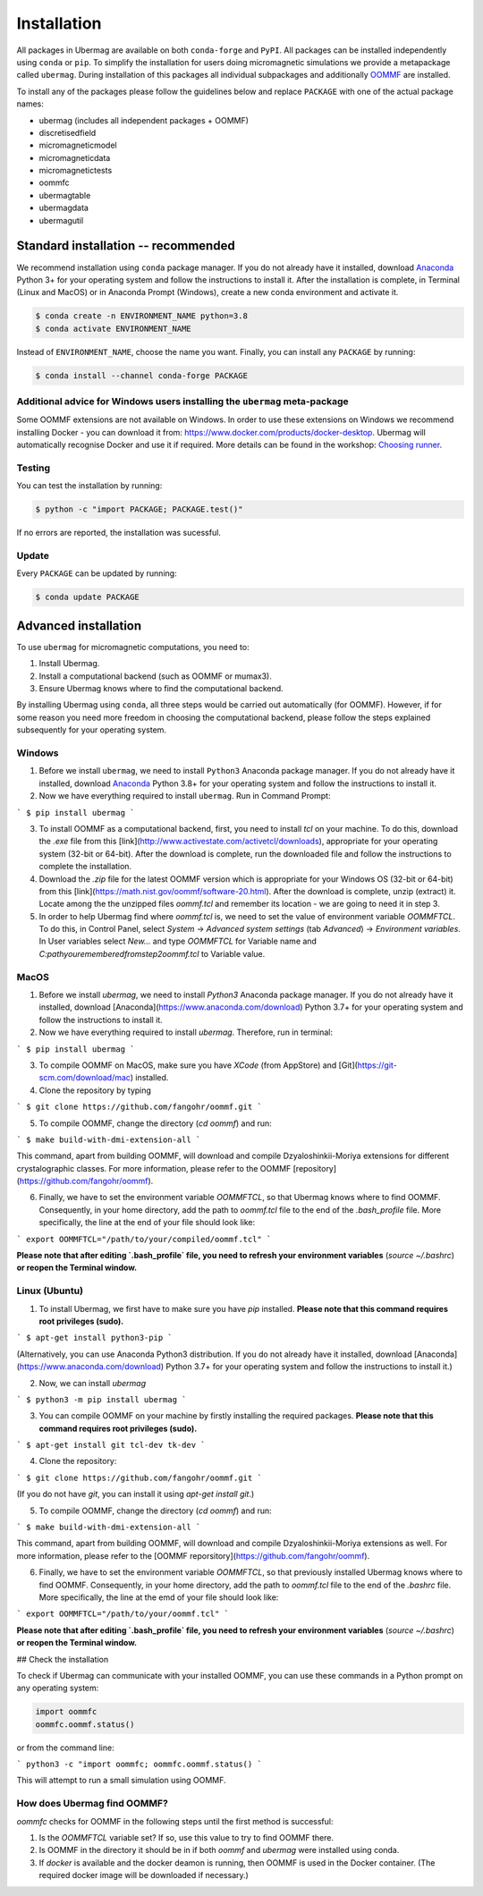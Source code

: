 ============
Installation
============

All packages in Ubermag are available on both ``conda-forge`` and ``PyPI``. All
packages can be installed independently using ``conda`` or ``pip``. To simplify the
installation for users doing micromagnetic simulations we provide a metapackage
called ``ubermag``. During installation of this packages all individual
subpackages and additionally `OOMMF <https://math.nist.gov/oommf/>`_ are
installed.

To install any of the packages please follow the guidelines below and replace ``PACKAGE`` with one of the actual package names:

- ubermag (includes all independent packages + OOMMF)
- discretisedfield
- micromagneticmodel
- micromagneticdata
- micromagnetictests
- oommfc
- ubermagtable
- ubermagdata
- ubermagutil

Standard installation -- recommended
====================================

We recommend installation using ``conda`` package manager. If you do not already
have it installed, download `Anaconda <https://www.anaconda.com/download>`_ Python
3+ for your operating system and follow the instructions to install it. After
the installation is complete, in Terminal (Linux and MacOS) or in Anaconda
Prompt (Windows), create a new conda environment and activate it.

.. code-block:: bash

   $ conda create -n ENVIRONMENT_NAME python=3.8
   $ conda activate ENVIRONMENT_NAME

Instead of ``ENVIRONMENT_NAME``, choose the name you want. Finally, you can
install any ``PACKAGE`` by running:

.. code-block:: bash

   $ conda install --channel conda-forge PACKAGE

Additional advice for Windows users installing the ``ubermag`` meta-package
---------------------------------------------------------------------------

Some OOMMF extensions are not available on Windows. In order to use these
extensions on Windows we recommend installing Docker - you can download it from:
https://www.docker.com/products/docker-desktop. Ubermag will automatically
recognise Docker and use it if required. More details can be found in the
workshop: `Choosing runner <workshop/choosing-runner.html>`_.

Testing
-------

You can test the installation by running:

.. code-block:: bash

   $ python -c "import PACKAGE; PACKAGE.test()"

If no errors are reported, the installation was sucessful.

Update
------

Every ``PACKAGE`` can be updated by running:

.. code::

   $ conda update PACKAGE

Advanced installation
=====================


To use ``ubermag`` for micromagnetic computations, you need to:

1. Install Ubermag.

2. Install a computational backend (such as OOMMF or mumax3).

3. Ensure Ubermag knows where to find the computational backend.

By installing Ubermag using ``conda``, all three steps would be carried out automatically (for OOMMF). However, if for some reason you need more freedom in choosing the computational backend, please follow the steps explained subsequently for your operating system.

Windows
-------

1. Before we install ``ubermag``, we need to install ``Python3`` Anaconda package manager. If you do not already have it installed, download `Anaconda <https://www.anaconda.com/download>`_ Python 3.8+ for your operating system and follow the instructions to install it.

2. Now we have everything required to install ``ubermag``. Run in Command Prompt:

```
$ pip install ubermag
```

3. To install OOMMF as a computational backend, first, you need to install `tcl` on your machine. To do this, download the `.exe` file from this [link](http://www.activestate.com/activetcl/downloads), appropriate for your operating system (32-bit or 64-bit). After the download is complete, run the downloaded file and follow the instructions to complete the installation.

4. Download the `.zip` file for the latest OOMMF version which is appropriate for your Windows OS (32-bit or 64-bit) from this [link](https://math.nist.gov/oommf/software-20.html). After the download is complete, unzip (extract) it. Locate among the the unzipped files `oommf.tcl` and remember its location - we are going to need it in step 3.

5. In order to help Ubermag find where `oommf.tcl` is, we need to set the value of environment variable `OOMMFTCL`. To do this, in Control Panel, select `System` -> `Advanced system settings` (tab `Advanced`) -> `Environment variables`. In User variables select `New...` and type `OOMMFTCL` for Variable name and `C:\path\you\remembered\from\step2\oommf.tcl` to Variable value.


MacOS
-----

1. Before we install `ubermag`, we need to install `Python3` Anaconda package manager. If you do not already have it installed, download [Anaconda](https://www.anaconda.com/download) Python 3.7+ for your operating system and follow the instructions to install it.

2. Now we have everything required to install `ubermag`. Therefore, run in terminal:

```
$ pip install ubermag
```

3. To compile OOMMF on MacOS, make sure you have `XCode` (from AppStore) and [Git](https://git-scm.com/download/mac) installed.

4. Clone the repository by typing

```
$ git clone https://github.com/fangohr/oommf.git
```

5. To compile OOMMF, change the directory (`cd oommf`) and run:

```
$ make build-with-dmi-extension-all
```

This command, apart from building OOMMF, will download and compile Dzyaloshinkii-Moriya extensions for different crystalographic classes. For more information, please refer to the OOMMF [repository](https://github.com/fangohr/oommf).

6. Finally, we have to set the environment variable `OOMMFTCL`, so that Ubermag knows where to find OOMMF. Consequently, in your home directory, add the path to `oommf.tcl` file to the end of the `.bash_profile` file. More specifically, the line at the end of your file should look like:

```
export OOMMFTCL="/path/to/your/compiled/oommf.tcl"
```

**Please note that after editing `.bash_profile` file, you need to refresh your environment variables** (`source ~/.bashrc`) **or reopen the Terminal window.**


Linux (Ubuntu)
--------------

1. To install Ubermag, we first have to make sure you have `pip` installed. **Please note that this command requires root privileges (sudo).**

```
$ apt-get install python3-pip
```

(Alternatively, you can use Anaconda Python3 distribution. If you do not already have it installed, download [Anaconda](https://www.anaconda.com/download) Python 3.7+ for your operating system and follow the instructions to install it.)

2. Now, we can install `ubermag`

```
$ python3 -m pip install ubermag
```

3. You can compile OOMMF on your machine by firstly installing the required packages. **Please note that this command requires root privileges (sudo).**

```
$ apt-get install git tcl-dev tk-dev
```

4. Clone the repository:

```
$ git clone https://github.com/fangohr/oommf.git
```

(If you do not have `git`, you can install it using `apt-get install git`.)

5. To compile OOMMF, change the directory (`cd oommf`) and run:

```
$ make build-with-dmi-extension-all
```

This command, apart from building OOMMF, will download and compile Dzyaloshinkii-Moriya extensions as well. For more information, please refer to the [OOMMF reporsitory](https://github.com/fangohr/oommf).

6. Finally, we have to set the environment variable `OOMMFTCL`, so that previously installed Ubermag knows where to find OOMMF. Consequently, in your home directory, add the path to `oommf.tcl` file to the end of the `.bashrc` file. More specifically, the line at the emd of your file should look like:

```
export OOMMFTCL="/path/to/your/oommf.tcl"
```

**Please note that after editing `.bash_profile` file, you need to refresh your environment variables** (`source ~/.bashrc`) **or reopen the Terminal window.**

## Check the installation

To check if Ubermag can communicate with your installed OOMMF, you can use these commands in a Python prompt on any operating system:

.. code-block:: python

    import oommfc
    oommfc.oommf.status()



or from the command line:

```
python3 -c "import oommfc; oommfc.oommf.status()
```

This will attempt to run a small simulation using OOMMF.

How does Ubermag find OOMMF?
----------------------------

`oommfc` checks for OOMMF in the following steps until the first method is successful:

1. Is the `OOMMFTCL` variable set? If so, use this value to try to find OOMMF there.

2. Is OOMMF in the directory it should be in if both `oommf` and `ubermag` were installed using conda.

3. If `docker` is available and the docker deamon is running, then OOMMF is used in the Docker container. (The required docker image will be downloaded if necessary.)
